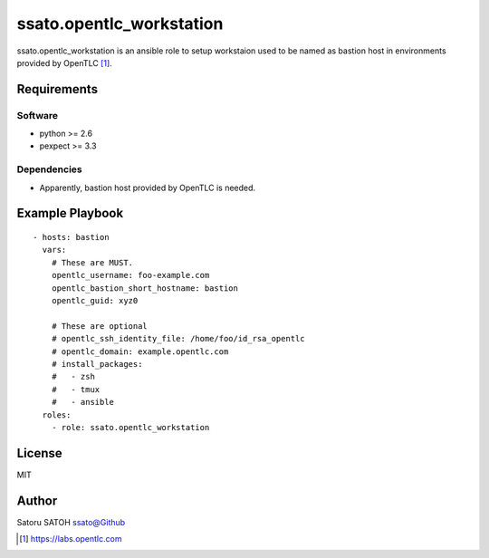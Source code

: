 ==============================
ssato.opentlc_workstation
==============================

ssato.opentlc_workstation is an ansible role to setup workstaion used to be
named as bastion host in environments provided by OpenTLC [#]_.

.. image:: https://img.shields.io/travis/ssato/ansible-role-opentlc_workstation
   :target: https://travis-ci.org/ssato/ansible-role-opentlc_workstation
   :alt: [Test status]

Requirements
==============

Software
----------

- python >= 2.6
- pexpect >= 3.3

Dependencies
--------------

- Apparently, bastion host provided by OpenTLC is needed.

Example Playbook
==================

::

  - hosts: bastion
    vars:
      # These are MUST.
      opentlc_username: foo-example.com
      opentlc_bastion_short_hostname: bastion
      opentlc_guid: xyz0

      # These are optional
      # opentlc_ssh_identity_file: /home/foo/id_rsa_opentlc
      # opentlc_domain: example.opentlc.com
      # install_packages:
      #   - zsh
      #   - tmux
      #   - ansible
    roles:
      - role: ssato.opentlc_workstation

License
===========

MIT

Author
==========

Satoru SATOH `ssato@Github <https://github.com/ssato>`_

.. [#] https://labs.opentlc.com

.. vim:sw=2:ts=2:et:
